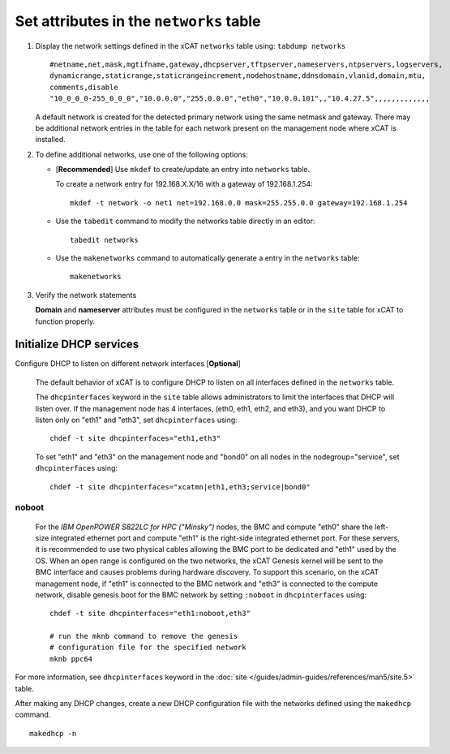 Set attributes in the ``networks`` table 
========================================

#. Display the network settings defined in the xCAT ``networks`` table using: ``tabdump networks`` ::
  
       #netname,net,mask,mgtifname,gateway,dhcpserver,tftpserver,nameservers,ntpservers,logservers,
       dynamicrange,staticrange,staticrangeincrement,nodehostname,ddnsdomain,vlanid,domain,mtu,
       comments,disable
       "10_0_0_0-255_0_0_0","10.0.0.0","255.0.0.0","eth0","10.0.0.101",,"10.4.27.5",,,,,,,,,,,,,

   A default network is created for the detected primary network using the same netmask and gateway.  There may be additional network entries in the table for each network present on the management node where xCAT is installed.

#. To define additional networks, use one of the following options:

   *  [**Recommended**] Use ``mkdef`` to create/update an entry into ``networks`` table.

      To create a network entry for 192.168.X.X/16 with a gateway of 192.168.1.254: ::

          mkdef -t network -o net1 net=192.168.0.0 mask=255.255.0.0 gateway=192.168.1.254

   *  Use the ``tabedit`` command to modify the networks table directly in an editor: ::

          tabedit networks

   *  Use the ``makenetworks`` command to automatically generate a entry in the ``networks`` table:  ::

          makenetworks

#. Verify the network statements 

   **Domain** and **nameserver** attributes must be configured in the ``networks`` table or in the ``site`` table for xCAT to function properly.



Initialize DHCP services
------------------------

Configure DHCP to listen on different network interfaces [**Optional**]

   The default behavior of xCAT is to configure DHCP to listen on all interfaces defined in the ``networks`` table.  

   The ``dhcpinterfaces`` keyword in the ``site`` table allows administrators to limit the interfaces that DHCP will listen over.  If the management node has 4 interfaces, (eth0, eth1, eth2, and eth3), and you want DHCP to listen only on "eth1" and "eth3", set ``dhcpinterfaces`` using: ::

      chdef -t site dhcpinterfaces="eth1,eth3"

   To set "eth1" and "eth3" on the management node and "bond0" on all nodes in the nodegroup="service", set ``dhcpinterfaces`` using: ::

      chdef -t site dhcpinterfaces="xcatmn|eth1,eth3;service|bond0"

**noboot**
``````````
   For the *IBM OpenPOWER S822LC for HPC ("Minsky")* nodes, the BMC and compute "eth0" share the left-size integrated ethernet port and compute "eth1" is the right-side integrated ethernet port.  For these servers, it is recommended to use two physical cables allowing the BMC port to be dedicated and "eth1" used by the OS.  When an open range is configured on the two networks, the xCAT Genesis kernel will be sent to the BMC interface and causes problems during hardware discovery.  To support this scenario, on the xCAT management node, if "eth1" is connected to the BMC network and "eth3" is connected to the compute network, disable genesis boot for the BMC network by setting ``:noboot`` in ``dhcpinterfaces`` using: ::
     
      chdef -t site dhcpinterfaces="eth1:noboot,eth3" 

      # run the mknb command to remove the genesis 
      # configuration file for the specified network
      mknb ppc64

   
For more information, see ``dhcpinterfaces`` keyword in the :doc:`site </guides/admin-guides/references/man5/site.5>` table.


After making any DHCP changes, create a new DHCP configuration file with the networks defined using the ``makedhcp`` command. ::

       makedhcp -n

